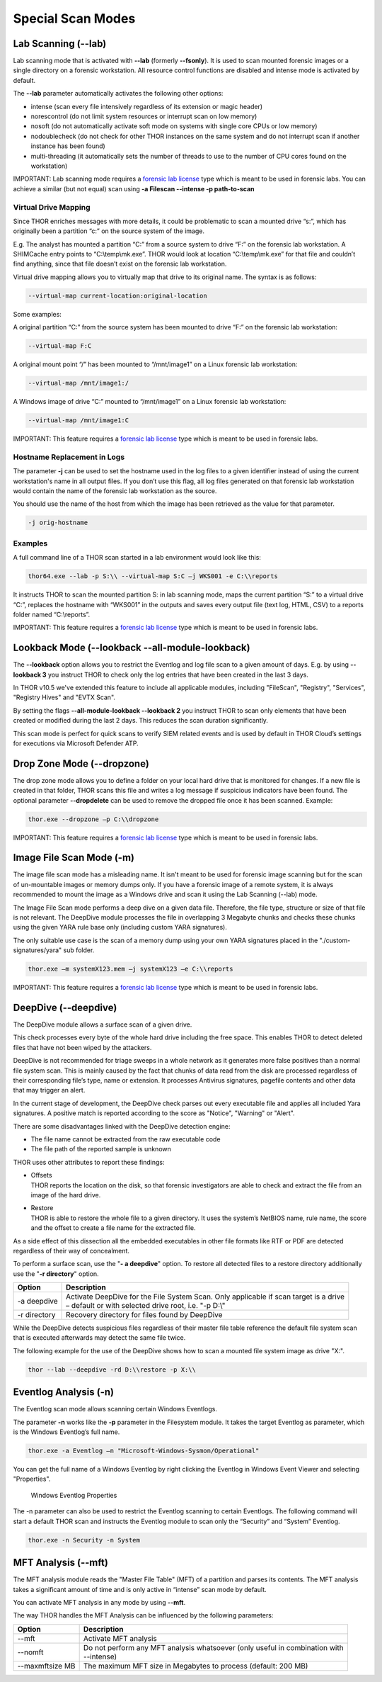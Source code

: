 
Special Scan Modes
==================

Lab Scanning (--lab)
--------------------

Lab scanning mode that is activated with **--lab** (formerly
**--fsonly**). It is used to scan mounted forensic images or a single
directory on a forensic workstation. All resource control functions are
disabled and intense mode is activated by default.

The **--lab** parameter automatically activates the following other
options:

* intense (scan every file intensively regardless of its extension or magic header)
* norescontrol (do not limit system resources or interrupt scan on low memory)
* nosoft (do not automatically activate soft mode on systems with single core CPUs or low memory)
* nodoublecheck (do not check for other THOR instances on the same system and do not interrupt scan if another instance has been found)
* multi-threading (it automatically sets the number of threads to use to the number of CPU cores found on the workstation)

IMPORTANT: Lab scanning mode requires a `forensic lab license <https://www.nextron-systems.com/thor/license-packs/>`__ type which is meant to be used in forensic labs. You can achieve a similar (but not equal) scan using **-a Filescan --intense -p path-to-scan**

Virtual Drive Mapping
^^^^^^^^^^^^^^^^^^^^^

Since THOR enriches messages with more details, it could be problematic
to scan a mounted drive “s:”, which has originally been a partition “c:”
on the source system of the image.

E.g. The analyst has mounted a partition “C:” from a source system to
drive “F:” on the forensic lab workstation. A SHIMCache entry points to
“C:\\temp\\mk.exe”. THOR would look at location “C:\\temp\\mk.exe” for
that file and couldn’t find anything, since that file doesn’t exist on
the forensic lab workstation.

Virtual drive mapping allows you to virtually map that drive to its
original name. The syntax is as follows:

.. code:: bash

  --virtual-map current-location:original-location

Some examples:

A original partition “C:” from the source system has been mounted to
drive “F:” on the forensic lab workstation:

.. code:: bash

  --virtual-map F:C

A original mount point “/” has been mounted to “/mnt/image1” on a Linux
forensic lab workstation:

.. code:: bash

  --virtual-map /mnt/image1:/

A Windows image of drive “C:” mounted to “/mnt/image1” on a Linux
forensic lab workstation:

.. code:: bash

  --virtual-map /mnt/image1:C

IMPORTANT: This feature requires a `forensic lab license <https://www.nextron-systems.com/thor/license-packs/>`__ type which is meant to be used in forensic labs. 

Hostname Replacement in Logs
^^^^^^^^^^^^^^^^^^^^^^^^^^^^

The parameter **-j** can be used to set the hostname used in the log
files to a given identifier instead of using the current workstation's
name in all output files. If you don’t use this flag, all log files
generated on that forensic lab workstation would contain the name of the
forensic lab workstation as the source.

You should use the name of the host from which the image has been
retrieved as the value for that parameter.

.. code:: bash

  -j orig-hostname

Examples
^^^^^^^^

A full command line of a THOR scan started in a lab environment would
look like this:

.. code:: batch

  thor64.exe --lab -p S:\\ --virtual-map S:C –j WKS001 -e C:\\reports

It instructs THOR to scan the mounted partition S: in lab scanning mode,
maps the current partition “S:” to a virtual drive “C:”, replaces the
hostname with “WKS001” in the outputs and saves every output file (text
log, HTML, CSV) to a reports folder named “C:\\reports”.

IMPORTANT: This feature requires a `forensic lab license <https://www.nextron-systems.com/thor/license-packs/>`__ type which is meant to be used in forensic labs. 

Lookback Mode (--lookback --all-module-lookback)
------------------------------------------------

The **--lookback** option allows you to restrict the Eventlog and log
file scan to a given amount of days. E.g. by using **--lookback 3** you
instruct THOR to check only the log entries that have been created in
the last 3 days.

In THOR v10.5 we've extended this feature to include all applicable
modules, including "FileScan", "Registry", "Services", "Registry Hives"
and "EVTX Scan".

By setting the flags **--all-module-lookback --lookback 2** you instruct
THOR to scan only elements that have been created or modified during the
last 2 days. This reduces the scan duration significantly.

This scan mode is perfect for quick scans to verify SIEM related events
and is used by default in THOR Cloud’s settings for executions via
Microsoft Defender ATP.

Drop Zone Mode (--dropzone)
---------------------------

The drop zone mode allows you to define a folder on your local hard
drive that is monitored for changes. If a new file is created in that
folder, THOR scans this file and writes a log message if suspicious
indicators have been found. The optional parameter **--dropdelete** can
be used to remove the dropped file once it has been scanned. Example:

.. code:: batch

  thor.exe --dropzone –p C:\\dropzone

IMPORTANT: This feature requires a `forensic lab license <https://www.nextron-systems.com/thor/license-packs/>`__ type which is meant to be used in forensic labs. 

Image File Scan Mode (-m)
-------------------------

The image file scan mode has a misleading name. It isn't meant to be
used for forensic image scanning but for the scan of un-mountable images
or memory dumps only. If you have a forensic image of a remote system,
it is always recommended to mount the image as a Windows drive and scan
it using the Lab Scanning (--lab) mode.

The Image File Scan mode performs a deep dive on a given data file.
Therefore, the file type, structure or size of that file is not
relevant. The DeepDive module processes the file in overlapping 3
Megabyte chunks and checks these chunks using the given YARA rule base
only (including custom YARA signatures).

The only suitable use case is the scan of a memory dump using your own
YARA signatures placed in the "./custom-signatures/yara" sub folder.

.. code:: batch

  thor.exe –m systemX123.mem –j systemX123 –e C:\\reports

IMPORTANT: This feature requires a `forensic lab license <https://www.nextron-systems.com/thor/license-packs/>`__ type which is meant to be used in forensic labs. 

DeepDive (--deepdive)
---------------------

The DeepDive module allows a surface scan of a given drive.

This check processes every byte of the whole hard drive including the
free space. This enables THOR to detect deleted files that have not been
wiped by the attackers.

DeepDive is not recommended for triage sweeps in a whole network as it
generates more false positives than a normal file system scan. This is
mainly caused by the fact that chunks of data read from the disk are
processed regardless of their corresponding file’s type, name or
extension. It processes Antivirus signatures, pagefile contents and
other data that may trigger an alert.

In the current stage of development, the DeepDive check parses out every
executable file and applies all included Yara signatures. A positive
match is reported according to the score as "Notice", "Warning" or
"Alert".

There are some disadvantages linked with the DeepDive detection engine:

* The file name cannot be extracted from the raw executable code
* The file path of the reported sample is unknown

THOR uses other attributes to report these findings:

* | Offsets
  | THOR reports the location on the disk, so that forensic
     investigators are able to check and extract the file from an image
     of the hard drive.

* | Restore
  | THOR is able to restore the whole file to a given directory. It
     uses the system’s NetBIOS name, rule name, the score and the offset
     to create a file name for the extracted file.

As a side effect of this dissection all the embedded executables in
other file formats like RTF or PDF are detected regardless of their way
of concealment.

To perform a surface scan, use the "**- a deepdive**" option. To restore
all detected files to a restore directory additionally use the "**-r
directory**" option.

+----------------+---------------------------------------------------------------------------------------------------------+
| Option         | Description                                                                                             |
+================+=========================================================================================================+
| -a deepdive    | | Activate DeepDive for the File System Scan. Only applicable if scan target is a drive		   |
|                | | – default or with selected drive root, i.e. "-p D:\\"   					   	   |
+----------------+---------------------------------------------------------------------------------------------------------+
| -r directory   | Recovery directory for files found by DeepDive                                                          |
+----------------+---------------------------------------------------------------------------------------------------------+

While the DeepDive detects suspicious files regardless of their master
file table reference the default file system scan that is executed
afterwards may detect the same file twice.

The following example for the use of the DeepDive shows how to scan a
mounted file system image as drive "X:".

.. code:: bash

  thor --lab --deepdive -rd D:\\restore -p X:\\

Eventlog Analysis (-n)
----------------------

The Eventlog scan mode allows scanning certain Windows Eventlogs.

The parameter **-n** works like the **-p** parameter in the Filesystem
module. It takes the target Eventlog as parameter, which is the Windows
Eventlog’s full name.

.. code:: batch

  thor.exe -a Eventlog –n "Microsoft-Windows-Sysmon/Operational"

You can get the full name of a Windows Eventlog by right clicking the
Eventlog in Windows Event Viewer and selecting "Properties".

.. figure:: ../images/image19.png
   :target: ../_images/image19.png
   :alt: Windows Eventlog Properties

   Windows Eventlog Properties

The -n parameter can also be used to restrict the Eventlog scanning to
certain Eventlogs. The following command will start a default THOR scan
and instructs the Eventlog module to scan only the “Security” and
“System” Eventlog.

.. code:: batch

 thor.exe -n Security -n System

MFT Analysis (--mft)
--------------------

The MFT analysis module reads the "Master File Table" (MFT) of a
partition and parses its contents. The MFT analysis takes a significant
amount of time and is only active in “intense” scan mode by default.

You can activate MFT analysis in any mode by using **--mft**.

The way THOR handles the MFT Analysis can be influenced by the following
parameters:

+-------------------+------------------------------------------------------------------------------------------+
| Option            | Description                                                                              |
+===================+==========================================================================================+
| --mft             | Activate MFT analysis                                                                    |
+-------------------+------------------------------------------------------------------------------------------+
| --nomft           | | Do not perform any MFT analysis whatsoever (only useful in combination with   	       |
|		    | | --intense) 									       |
+-------------------+------------------------------------------------------------------------------------------+
| --maxmftsize MB   | The maximum MFT size in Megabytes to process (default: 200 MB)                           |
+-------------------+------------------------------------------------------------------------------------------+

